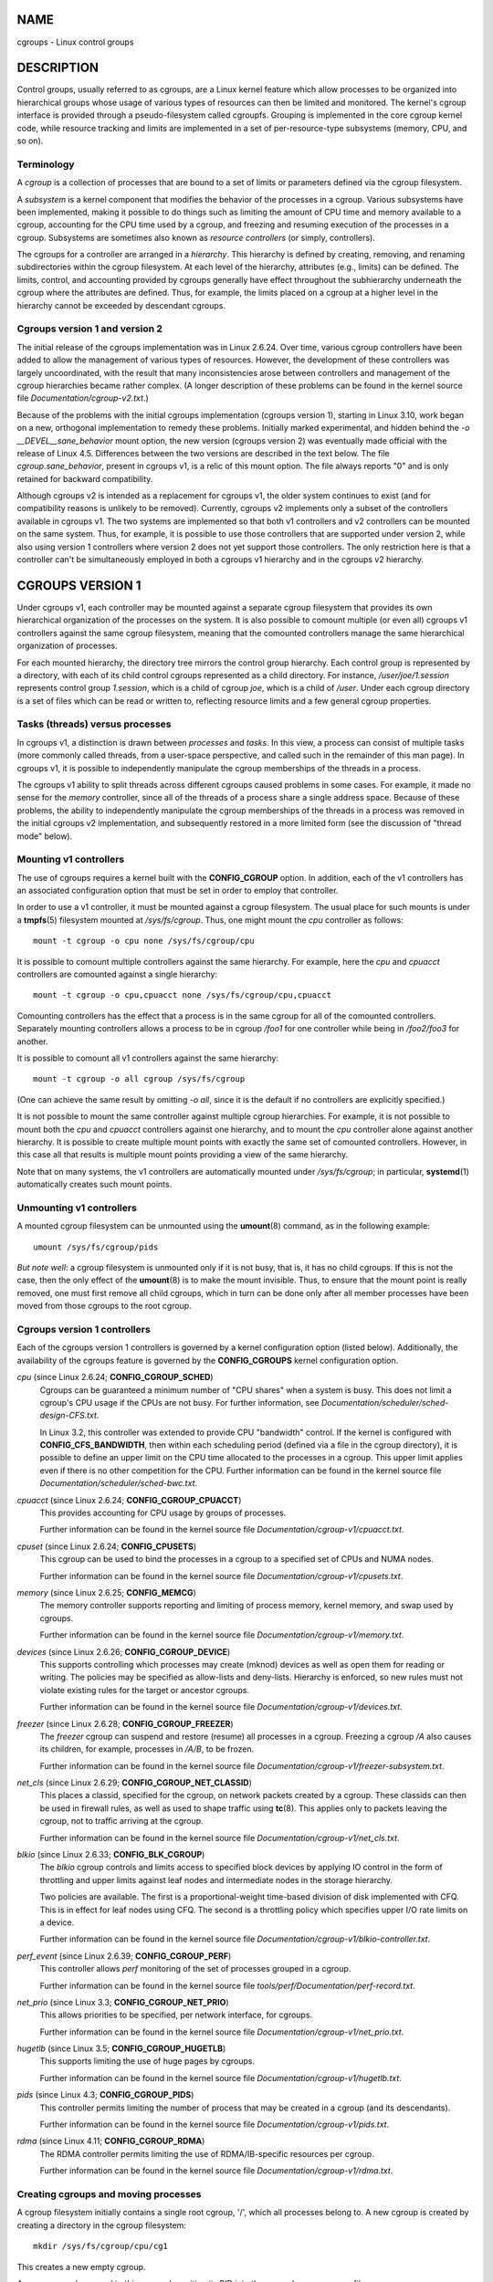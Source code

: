 NAME
====

cgroups - Linux control groups

DESCRIPTION
===========

Control groups, usually referred to as cgroups, are a Linux kernel
feature which allow processes to be organized into hierarchical groups
whose usage of various types of resources can then be limited and
monitored. The kernel's cgroup interface is provided through a
pseudo-filesystem called cgroupfs. Grouping is implemented in the core
cgroup kernel code, while resource tracking and limits are implemented
in a set of per-resource-type subsystems (memory, CPU, and so on).

Terminology
-----------

A *cgroup* is a collection of processes that are bound to a set of
limits or parameters defined via the cgroup filesystem.

A *subsystem* is a kernel component that modifies the behavior of the
processes in a cgroup. Various subsystems have been implemented, making
it possible to do things such as limiting the amount of CPU time and
memory available to a cgroup, accounting for the CPU time used by a
cgroup, and freezing and resuming execution of the processes in a
cgroup. Subsystems are sometimes also known as *resource controllers*
(or simply, controllers).

The cgroups for a controller are arranged in a *hierarchy*. This
hierarchy is defined by creating, removing, and renaming subdirectories
within the cgroup filesystem. At each level of the hierarchy, attributes
(e.g., limits) can be defined. The limits, control, and accounting
provided by cgroups generally have effect throughout the subhierarchy
underneath the cgroup where the attributes are defined. Thus, for
example, the limits placed on a cgroup at a higher level in the
hierarchy cannot be exceeded by descendant cgroups.

Cgroups version 1 and version 2
-------------------------------

The initial release of the cgroups implementation was in Linux 2.6.24.
Over time, various cgroup controllers have been added to allow the
management of various types of resources. However, the development of
these controllers was largely uncoordinated, with the result that many
inconsistencies arose between controllers and management of the cgroup
hierarchies became rather complex. (A longer description of these
problems can be found in the kernel source file
*Documentation/cgroup-v2.txt*.)

Because of the problems with the initial cgroups implementation (cgroups
version 1), starting in Linux 3.10, work began on a new, orthogonal
implementation to remedy these problems. Initially marked experimental,
and hidden behind the *-o \__DEVEL__sane_behavior* mount option, the new
version (cgroups version 2) was eventually made official with the
release of Linux 4.5. Differences between the two versions are described
in the text below. The file *cgroup.sane_behavior*, present in cgroups
v1, is a relic of this mount option. The file always reports "0" and is
only retained for backward compatibility.

Although cgroups v2 is intended as a replacement for cgroups v1, the
older system continues to exist (and for compatibility reasons is
unlikely to be removed). Currently, cgroups v2 implements only a subset
of the controllers available in cgroups v1. The two systems are
implemented so that both v1 controllers and v2 controllers can be
mounted on the same system. Thus, for example, it is possible to use
those controllers that are supported under version 2, while also using
version 1 controllers where version 2 does not yet support those
controllers. The only restriction here is that a controller can't be
simultaneously employed in both a cgroups v1 hierarchy and in the
cgroups v2 hierarchy.

CGROUPS VERSION 1
=================

Under cgroups v1, each controller may be mounted against a separate
cgroup filesystem that provides its own hierarchical organization of the
processes on the system. It is also possible to comount multiple (or
even all) cgroups v1 controllers against the same cgroup filesystem,
meaning that the comounted controllers manage the same hierarchical
organization of processes.

For each mounted hierarchy, the directory tree mirrors the control group
hierarchy. Each control group is represented by a directory, with each
of its child control cgroups represented as a child directory. For
instance, */user/joe/1.session* represents control group *1.session*,
which is a child of cgroup *joe*, which is a child of */user*. Under
each cgroup directory is a set of files which can be read or written to,
reflecting resource limits and a few general cgroup properties.

Tasks (threads) versus processes
--------------------------------

In cgroups v1, a distinction is drawn between *processes* and *tasks*.
In this view, a process can consist of multiple tasks (more commonly
called threads, from a user-space perspective, and called such in the
remainder of this man page). In cgroups v1, it is possible to
independently manipulate the cgroup memberships of the threads in a
process.

The cgroups v1 ability to split threads across different cgroups caused
problems in some cases. For example, it made no sense for the *memory*
controller, since all of the threads of a process share a single address
space. Because of these problems, the ability to independently
manipulate the cgroup memberships of the threads in a process was
removed in the initial cgroups v2 implementation, and subsequently
restored in a more limited form (see the discussion of "thread mode"
below).

Mounting v1 controllers
-----------------------

The use of cgroups requires a kernel built with the **CONFIG_CGROUP**
option. In addition, each of the v1 controllers has an associated
configuration option that must be set in order to employ that
controller.

In order to use a v1 controller, it must be mounted against a cgroup
filesystem. The usual place for such mounts is under a **tmpfs**\ (5)
filesystem mounted at */sys/fs/cgroup*. Thus, one might mount the *cpu*
controller as follows:

::

   mount -t cgroup -o cpu none /sys/fs/cgroup/cpu

It is possible to comount multiple controllers against the same
hierarchy. For example, here the *cpu* and *cpuacct* controllers are
comounted against a single hierarchy:

::

   mount -t cgroup -o cpu,cpuacct none /sys/fs/cgroup/cpu,cpuacct

Comounting controllers has the effect that a process is in the same
cgroup for all of the comounted controllers. Separately mounting
controllers allows a process to be in cgroup */foo1* for one controller
while being in */foo2/foo3* for another.

It is possible to comount all v1 controllers against the same hierarchy:

::

   mount -t cgroup -o all cgroup /sys/fs/cgroup

(One can achieve the same result by omitting *-o all*, since it is the
default if no controllers are explicitly specified.)

It is not possible to mount the same controller against multiple cgroup
hierarchies. For example, it is not possible to mount both the *cpu* and
*cpuacct* controllers against one hierarchy, and to mount the *cpu*
controller alone against another hierarchy. It is possible to create
multiple mount points with exactly the same set of comounted
controllers. However, in this case all that results is multiple mount
points providing a view of the same hierarchy.

Note that on many systems, the v1 controllers are automatically mounted
under */sys/fs/cgroup*; in particular, **systemd**\ (1) automatically
creates such mount points.

Unmounting v1 controllers
-------------------------

A mounted cgroup filesystem can be unmounted using the **umount**\ (8)
command, as in the following example:

::

   umount /sys/fs/cgroup/pids

*But note well*: a cgroup filesystem is unmounted only if it is not
busy, that is, it has no child cgroups. If this is not the case, then
the only effect of the **umount**\ (8) is to make the mount invisible.
Thus, to ensure that the mount point is really removed, one must first
remove all child cgroups, which in turn can be done only after all
member processes have been moved from those cgroups to the root cgroup.

Cgroups version 1 controllers
-----------------------------

Each of the cgroups version 1 controllers is governed by a kernel
configuration option (listed below). Additionally, the availability of
the cgroups feature is governed by the **CONFIG_CGROUPS** kernel
configuration option.

*cpu* (since Linux 2.6.24; **CONFIG_CGROUP_SCHED**)
   Cgroups can be guaranteed a minimum number of "CPU shares" when a
   system is busy. This does not limit a cgroup's CPU usage if the CPUs
   are not busy. For further information, see
   *Documentation/scheduler/sched-design-CFS.txt*.

   In Linux 3.2, this controller was extended to provide CPU "bandwidth"
   control. If the kernel is configured with **CONFIG_CFS_BANDWIDTH**,
   then within each scheduling period (defined via a file in the cgroup
   directory), it is possible to define an upper limit on the CPU time
   allocated to the processes in a cgroup. This upper limit applies even
   if there is no other competition for the CPU. Further information can
   be found in the kernel source file
   *Documentation/scheduler/sched-bwc.txt*.

*cpuacct* (since Linux 2.6.24; **CONFIG_CGROUP_CPUACCT**)
   This provides accounting for CPU usage by groups of processes.

   Further information can be found in the kernel source file
   *Documentation/cgroup-v1/cpuacct.txt*.

*cpuset* (since Linux 2.6.24; **CONFIG_CPUSETS**)
   This cgroup can be used to bind the processes in a cgroup to a
   specified set of CPUs and NUMA nodes.

   Further information can be found in the kernel source file
   *Documentation/cgroup-v1/cpusets.txt*.

*memory* (since Linux 2.6.25; **CONFIG_MEMCG**)
   The memory controller supports reporting and limiting of process
   memory, kernel memory, and swap used by cgroups.

   Further information can be found in the kernel source file
   *Documentation/cgroup-v1/memory.txt*.

*devices* (since Linux 2.6.26; **CONFIG_CGROUP_DEVICE**)
   This supports controlling which processes may create (mknod) devices
   as well as open them for reading or writing. The policies may be
   specified as allow-lists and deny-lists. Hierarchy is enforced, so
   new rules must not violate existing rules for the target or ancestor
   cgroups.

   Further information can be found in the kernel source file
   *Documentation/cgroup-v1/devices.txt*.

*freezer* (since Linux 2.6.28; **CONFIG_CGROUP_FREEZER**)
   The *freezer* cgroup can suspend and restore (resume) all processes
   in a cgroup. Freezing a cgroup */A* also causes its children, for
   example, processes in */A/B*, to be frozen.

   Further information can be found in the kernel source file
   *Documentation/cgroup-v1/freezer-subsystem.txt*.

*net_cls* (since Linux 2.6.29; **CONFIG_CGROUP_NET_CLASSID**)
   This places a classid, specified for the cgroup, on network packets
   created by a cgroup. These classids can then be used in firewall
   rules, as well as used to shape traffic using **tc**\ (8). This
   applies only to packets leaving the cgroup, not to traffic arriving
   at the cgroup.

   Further information can be found in the kernel source file
   *Documentation/cgroup-v1/net_cls.txt*.

*blkio* (since Linux 2.6.33; **CONFIG_BLK_CGROUP**)
   The *blkio* cgroup controls and limits access to specified block
   devices by applying IO control in the form of throttling and upper
   limits against leaf nodes and intermediate nodes in the storage
   hierarchy.

   Two policies are available. The first is a proportional-weight
   time-based division of disk implemented with CFQ. This is in effect
   for leaf nodes using CFQ. The second is a throttling policy which
   specifies upper I/O rate limits on a device.

   Further information can be found in the kernel source file
   *Documentation/cgroup-v1/blkio-controller.txt*.

*perf_event* (since Linux 2.6.39; **CONFIG_CGROUP_PERF**)
   This controller allows *perf* monitoring of the set of processes
   grouped in a cgroup.

   Further information can be found in the kernel source file
   *tools/perf/Documentation/perf-record.txt*.

*net_prio* (since Linux 3.3; **CONFIG_CGROUP_NET_PRIO**)
   This allows priorities to be specified, per network interface, for
   cgroups.

   Further information can be found in the kernel source file
   *Documentation/cgroup-v1/net_prio.txt*.

*hugetlb* (since Linux 3.5; **CONFIG_CGROUP_HUGETLB**)
   This supports limiting the use of huge pages by cgroups.

   Further information can be found in the kernel source file
   *Documentation/cgroup-v1/hugetlb.txt*.

*pids* (since Linux 4.3; **CONFIG_CGROUP_PIDS**)
   This controller permits limiting the number of process that may be
   created in a cgroup (and its descendants).

   Further information can be found in the kernel source file
   *Documentation/cgroup-v1/pids.txt*.

*rdma* (since Linux 4.11; **CONFIG_CGROUP_RDMA**)
   The RDMA controller permits limiting the use of RDMA/IB-specific
   resources per cgroup.

   Further information can be found in the kernel source file
   *Documentation/cgroup-v1/rdma.txt*.

Creating cgroups and moving processes
-------------------------------------

A cgroup filesystem initially contains a single root cgroup, '/', which
all processes belong to. A new cgroup is created by creating a directory
in the cgroup filesystem:

::

   mkdir /sys/fs/cgroup/cpu/cg1

This creates a new empty cgroup.

A process may be moved to this cgroup by writing its PID into the
cgroup's *cgroup.procs* file:

::

   echo $$ > /sys/fs/cgroup/cpu/cg1/cgroup.procs

Only one PID at a time should be written to this file.

Writing the value 0 to a *cgroup.procs* file causes the writing process
to be moved to the corresponding cgroup.

When writing a PID into the *cgroup.procs*, all threads in the process
are moved into the new cgroup at once.

Within a hierarchy, a process can be a member of exactly one cgroup.
Writing a process's PID to a *cgroup.procs* file automatically removes
it from the cgroup of which it was previously a member.

The *cgroup.procs* file can be read to obtain a list of the processes
that are members of a cgroup. The returned list of PIDs is not
guaranteed to be in order. Nor is it guaranteed to be free of
duplicates. (For example, a PID may be recycled while reading from the
list.)

In cgroups v1, an individual thread can be moved to another cgroup by
writing its thread ID (i.e., the kernel thread ID returned by
**clone**\ (2) and **gettid**\ (2)) to the *tasks* file in a cgroup
directory. This file can be read to discover the set of threads that are
members of the cgroup.

Removing cgroups
----------------

To remove a cgroup, it must first have no child cgroups and contain no
(nonzombie) processes. So long as that is the case, one can simply
remove the corresponding directory pathname. Note that files in a cgroup
directory cannot and need not be removed.

Cgroups v1 release notification
-------------------------------

Two files can be used to determine whether the kernel provides
notifications when a cgroup becomes empty. A cgroup is considered to be
empty when it contains no child cgroups and no member processes.

A special file in the root directory of each cgroup hierarchy,
*release_agent*, can be used to register the pathname of a program that
may be invoked when a cgroup in the hierarchy becomes empty. The
pathname of the newly empty cgroup (relative to the cgroup mount point)
is provided as the sole command-line argument when the *release_agent*
program is invoked. The *release_agent* program might remove the cgroup
directory, or perhaps repopulate it with a process.

The default value of the *release_agent* file is empty, meaning that no
release agent is invoked.

The content of the *release_agent* file can also be specified via a
mount option when the cgroup filesystem is mounted:

::

   mount -o release_agent=pathname ...

Whether or not the *release_agent* program is invoked when a particular
cgroup becomes empty is determined by the value in the
*notify_on_release* file in the corresponding cgroup directory. If this
file contains the value 0, then the *release_agent* program is not
invoked. If it contains the value 1, the *release_agent* program is
invoked. The default value for this file in the root cgroup is 0. At the
time when a new cgroup is created, the value in this file is inherited
from the corresponding file in the parent cgroup.

Cgroup v1 named hierarchies
---------------------------

In cgroups v1, it is possible to mount a cgroup hierarchy that has no
attached controllers:

::

   mount -t cgroup -o none,name=somename none /some/mount/point

Multiple instances of such hierarchies can be mounted; each hierarchy
must have a unique name. The only purpose of such hierarchies is to
track processes. (See the discussion of release notification below.) An
example of this is the *name=systemd* cgroup hierarchy that is used by
**systemd**\ (1) to track services and user sessions.

Since Linux 5.0, the *cgroup_no_v1* kernel boot option (described below)
can be used to disable cgroup v1 named hierarchies, by specifying
*cgroup_no_v1=named*.

CGROUPS VERSION 2
=================

In cgroups v2, all mounted controllers reside in a single unified
hierarchy. While (different) controllers may be simultaneously mounted
under the v1 and v2 hierarchies, it is not possible to mount the same
controller simultaneously under both the v1 and the v2 hierarchies.

The new behaviors in cgroups v2 are summarized here, and in some cases
elaborated in the following subsections.

1. Cgroups v2 provides a unified hierarchy against which all controllers
   are mounted.

2. "Internal" processes are not permitted. With the exception of the
   root cgroup, processes may reside only in leaf nodes (cgroups that do
   not themselves contain child cgroups). The details are somewhat more
   subtle than this, and are described below.

3. Active cgroups must be specified via the files *cgroup.controllers*
   and *cgroup.subtree_control*.

4. The *tasks* file has been removed. In addition, the
   *cgroup.clone_children* file that is employed by the *cpuset*
   controller has been removed.

5. An improved mechanism for notification of empty cgroups is provided
   by the *cgroup.events* file.

For more changes, see the *Documentation/cgroup-v2.txt* file in the
kernel source.

Some of the new behaviors listed above saw subsequent modification with
the addition in Linux 4.14 of "thread mode" (described below).

Cgroups v2 unified hierarchy
----------------------------

In cgroups v1, the ability to mount different controllers against
different hierarchies was intended to allow great flexibility for
application design. In practice, though, the flexibility turned out to
be less useful than expected, and in many cases added complexity.
Therefore, in cgroups v2, all available controllers are mounted against
a single hierarchy. The available controllers are automatically mounted,
meaning that it is not necessary (or possible) to specify the
controllers when mounting the cgroup v2 filesystem using a command such
as the following:

::

   mount -t cgroup2 none /mnt/cgroup2

A cgroup v2 controller is available only if it is not currently in use
via a mount against a cgroup v1 hierarchy. Or, to put things another
way, it is not possible to employ the same controller against both a v1
hierarchy and the unified v2 hierarchy. This means that it may be
necessary first to unmount a v1 controller (as described above) before
that controller is available in v2. Since **systemd**\ (1) makes heavy
use of some v1 controllers by default, it can in some cases be simpler
to boot the system with selected v1 controllers disabled. To do this,
specify the *cgroup_no_v1=list* option on the kernel boot command line;
*list* is a comma-separated list of the names of the controllers to
disable, or the word *all* to disable all v1 controllers. (This
situation is correctly handled by **systemd**\ (1), which falls back to
operating without the specified controllers.)

Note that on many modern systems, **systemd**\ (1) automatically mounts
the *cgroup2* filesystem at */sys/fs/cgroup/unified* during the boot
process.

Cgroups v2 mount options
------------------------

The following options (*mount -o*) can be specified when mounting the
group v2 filesystem:

*nsdelegate* (since Linux 4.15)
   Treat cgroup namespaces as delegation boundaries. For details, see
   below.

*memory_localevents* (since Linux 5.2)
   The *memory.events* should show statistics only for the cgroup
   itself, and not for any descendant cgroups. This was the behavior
   before Linux 5.2. Starting in Linux 5.2, the default behavior is to
   include statistics for descendant cgroups in *memory.events*, and
   this mount option can be used to revert to the legacy behavior. This
   option is system wide and can be set on mount or modified through
   remount only from the initial mount namespace; it is silently ignored
   in noninitial namespaces.

Cgroups v2 controllers
----------------------

The following controllers, documented in the kernel source file
*Documentation/cgroup-v2.txt*, are supported in cgroups version 2:

*cpu* (since Linux 4.15)
   This is the successor to the version 1 *cpu* and *cpuacct*
   controllers.

*cpuset* (since Linux 5.0)
   This is the successor of the version 1 *cpuset* controller.

*freezer* (since Linux 5.2)
   This is the successor of the version 1 *freezer* controller.

*hugetlb* (since Linux 5.6)
   This is the successor of the version 1 *hugetlb* controller.

*io* (since Linux 4.5)
   This is the successor of the version 1 *blkio* controller.

*memory* (since Linux 4.5)
   This is the successor of the version 1 *memory* controller.

*perf_event* (since Linux 4.11)
   This is the same as the version 1 *perf_event* controller.

*pids* (since Linux 4.5)
   This is the same as the version 1 *pids* controller.

*rdma* (since Linux 4.11)
   This is the same as the version 1 *rdma* controller.

There is no direct equivalent of the *net_cls* and *net_prio*
controllers from cgroups version 1. Instead, support has been added to
**iptables**\ (8) to allow eBPF filters that hook on cgroup v2 pathnames
to make decisions about network traffic on a per-cgroup basis.

The v2 *devices* controller provides no interface files; instead, device
control is gated by attaching an eBPF (**BPF_CGROUP_DEVICE**) program to
a v2 cgroup.

Cgroups v2 subtree control
--------------------------

Each cgroup in the v2 hierarchy contains the following two files:

*cgroup.controllers*
   This read-only file exposes a list of the controllers that are
   *available* in this cgroup. The contents of this file match the
   contents of the *cgroup.subtree_control* file in the parent cgroup.

*cgroup.subtree_control*
   This is a list of controllers that are *active* (*enabled*) in the
   cgroup. The set of controllers in this file is a subset of the set in
   the *cgroup.controllers* of this cgroup. The set of active
   controllers is modified by writing strings to this file containing
   space-delimited controller names, each preceded by '+' (to enable a
   controller) or '-' (to disable a controller), as in the following
   example:

   ::

      echo '+pids -memory' > x/y/cgroup.subtree_control

   An attempt to enable a controller that is not present in
   *cgroup.controllers* leads to an **ENOENT** error when writing to the
   *cgroup.subtree_control* file.

Because the list of controllers in *cgroup.subtree_control* is a subset
of those *cgroup.controllers*, a controller that has been disabled in
one cgroup in the hierarchy can never be re-enabled in the subtree below
that cgroup.

A cgroup's *cgroup.subtree_control* file determines the set of
controllers that are exercised in the *child* cgroups. When a controller
(e.g., *pids*) is present in the *cgroup.subtree_control* file of a
parent cgroup, then the corresponding controller-interface files (e.g.,
*pids.max*) are automatically created in the children of that cgroup and
can be used to exert resource control in the child cgroups.

Cgroups v2 "no internal processes" rule
---------------------------------------

Cgroups v2 enforces a so-called "no internal processes" rule. Roughly
speaking, this rule means that, with the exception of the root cgroup,
processes may reside only in leaf nodes (cgroups that do not themselves
contain child cgroups). This avoids the need to decide how to partition
resources between processes which are members of cgroup A and processes
in child cgroups of A.

For instance, if cgroup */cg1/cg2* exists, then a process may reside in
*/cg1/cg2*, but not in */cg1*. This is to avoid an ambiguity in cgroups
v1 with respect to the delegation of resources between processes in
*/cg1* and its child cgroups. The recommended approach in cgroups v2 is
to create a subdirectory called *leaf* for any nonleaf cgroup which
should contain processes, but no child cgroups. Thus, processes which
previously would have gone into */cg1* would now go into */cg1/leaf*.
This has the advantage of making explicit the relationship between
processes in */cg1/leaf* and */cg1*'s other children.

The "no internal processes" rule is in fact more subtle than stated
above. More precisely, the rule is that a (nonroot) cgroup can't both
(1) have member processes, and (2) distribute resources into child
cgroups—that is, have a nonempty *cgroup.subtree_control* file. Thus, it
*is* possible for a cgroup to have both member processes and child
cgroups, but before controllers can be enabled for that cgroup, the
member processes must be moved out of the cgroup (e.g., perhaps into the
child cgroups).

With the Linux 4.14 addition of "thread mode" (described below), the "no
internal processes" rule has been relaxed in some cases.

Cgroups v2 cgroup.events file
-----------------------------

Each nonroot cgroup in the v2 hierarchy contains a read-only file,
*cgroup.events*, whose contents are key-value pairs (delimited by
newline characters, with the key and value separated by spaces)
providing state information about the the cgroup:

::

   $ cat mygrp/cgroup.events
   populated 1
   frozen 0

The following keys may appear in this file:

*populated*
   The value of this key is either 1, if this cgroup or any of its
   descendants has member processes, or otherwise 0.

*frozen* (since Linux 5.2)
   The value of this key is 1 if this cgroup is currently frozen, or 0
   if it is not.

The *cgroup.events* file can be monitored, in order to receive
notification when the value of one of its keys changes. Such monitoring
can be done using **inotify**\ (7), which notifies changes as
**IN_MODIFY** events, or **poll**\ (2), which notifies changes by
returning the **POLLPRI** and **POLLERR** bits in the *revents* field.

Cgroup v2 release notification
------------------------------

Cgroups v2 provides a new mechanism for obtaining notification when a
cgroup becomes empty. The cgroups v1 *release_agent* and
*notify_on_release* files are removed, and replaced by the *populated*
key in the *cgroup.events* file. This key either has the value 0,
meaning that the cgroup (and its descendants) contain no (nonzombie)
member processes, or 1, meaning that the cgroup (or one of its
descendants) contains member processes.

The cgroups v2 release-notification mechanism offers the following
advantages over the cgroups v1 *release_agent* mechanism:

-  It allows for cheaper notification, since a single process can
   monitor multiple *cgroup.events* files (using the techniques
   described earlier). By contrast, the cgroups v1 mechanism requires
   the expense of creating a process for each notification.

-  Notification for different cgroup subhierarchies can be delegated to
   different processes. By contrast, the cgroups v1 mechanism allows
   only one release agent for an entire hierarchy.

Cgroups v2 cgroup.stat file
---------------------------

Each cgroup in the v2 hierarchy contains a read-only *cgroup.stat* file
(first introduced in Linux 4.14) that consists of lines containing
key-value pairs. The following keys currently appear in this file:

*nr_descendants*
   This is the total number of visible (i.e., living) descendant cgroups
   underneath this cgroup.

*nr_dying_descendants*
   This is the total number of dying descendant cgroups underneath this
   cgroup. A cgroup enters the dying state after being deleted. It
   remains in that state for an undefined period (which will depend on
   system load) while resources are freed before the cgroup is
   destroyed. Note that the presence of some cgroups in the dying state
   is normal, and is not indicative of any problem.

   A process can't be made a member of a dying cgroup, and a dying
   cgroup can't be brought back to life.

Limiting the number of descendant cgroups
-----------------------------------------

Each cgroup in the v2 hierarchy contains the following files, which can
be used to view and set limits on the number of descendant cgroups under
that cgroup:

*cgroup.max.depth* (since Linux 4.14)
   This file defines a limit on the depth of nesting of descendant
   cgroups. A value of 0 in this file means that no descendant cgroups
   can be created. An attempt to create a descendant whose nesting level
   exceeds the limit fails (*mkdir*\ (2) fails with the error
   **EAGAIN**).

   Writing the string *"max"* to this file means that no limit is
   imposed. The default value in this file is *"max"*.

*cgroup.max.descendants* (since Linux 4.14)
   This file defines a limit on the number of live descendant cgroups
   that this cgroup may have. An attempt to create more descendants than
   allowed by the limit fails (*mkdir*\ (2) fails with the error
   **EAGAIN**).

   Writing the string *"max"* to this file means that no limit is
   imposed. The default value in this file is *"max"*.

CGROUPS DELEGATION: DELEGATING A HIERARCHY TO A LESS PRIVILEGED USER
====================================================================

In the context of cgroups, delegation means passing management of some
subtree of the cgroup hierarchy to a nonprivileged user. Cgroups v1
provides support for delegation based on file permissions in the cgroup
hierarchy but with less strict containment rules than v2 (as noted
below). Cgroups v2 supports delegation with containment by explicit
design. The focus of the discussion in this section is on delegation in
cgroups v2, with some differences for cgroups v1 noted along the way.

Some terminology is required in order to describe delegation. A
*delegater* is a privileged user (i.e., root) who owns a parent cgroup.
A *delegatee* is a nonprivileged user who will be granted the
permissions needed to manage some subhierarchy under that parent cgroup,
known as the *delegated subtree*.

To perform delegation, the delegater makes certain directories and files
writable by the delegatee, typically by changing the ownership of the
objects to be the user ID of the delegatee. Assuming that we want to
delegate the hierarchy rooted at (say) */dlgt_grp* and that there are
not yet any child cgroups under that cgroup, the ownership of the
following is changed to the user ID of the delegatee:

*/dlgt_grp*
   Changing the ownership of the root of the subtree means that any new
   cgroups created under the subtree (and the files they contain) will
   also be owned by the delegatee.

*/dlgt_grp/cgroup.procs*
   Changing the ownership of this file means that the delegatee can move
   processes into the root of the delegated subtree.

*/dlgt_grp/cgroup.subtree_control* (cgroups v2 only)
   Changing the ownership of this file means that the delegatee can
   enable controllers (that are present in
   */dlgt_grp/cgroup.controllers*) in order to further redistribute
   resources at lower levels in the subtree. (As an alternative to
   changing the ownership of this file, the delegater might instead add
   selected controllers to this file.)

*/dlgt_grp/cgroup.threads* (cgroups v2 only)
   Changing the ownership of this file is necessary if a threaded
   subtree is being delegated (see the description of "thread mode",
   below). This permits the delegatee to write thread IDs to the file.
   (The ownership of this file can also be changed when delegating a
   domain subtree, but currently this serves no purpose, since, as
   described below, it is not possible to move a thread between domain
   cgroups by writing its thread ID to the *cgroup.threads* file.)

   In cgroups v1, the corresponding file that should instead be
   delegated is the *tasks* file.

The delegater should *not* change the ownership of any of the controller
interfaces files (e.g., *pids.max*, *memory.high*) in *dlgt_grp*. Those
files are used from the next level above the delegated subtree in order
to distribute resources into the subtree, and the delegatee should not
have permission to change the resources that are distributed into the
delegated subtree.

See also the discussion of the */sys/kernel/cgroup/delegate* file in
NOTES for information about further delegatable files in cgroups v2.

After the aforementioned steps have been performed, the delegatee can
create child cgroups within the delegated subtree (the cgroup
subdirectories and the files they contain will be owned by the
delegatee) and move processes between cgroups in the subtree. If some
controllers are present in *dlgt_grp/cgroup.subtree_control*, or the
ownership of that file was passed to the delegatee, the delegatee can
also control the further redistribution of the corresponding resources
into the delegated subtree.

Cgroups v2 delegation: nsdelegate and cgroup namespaces
-------------------------------------------------------

Starting with Linux 4.13, there is a second way to perform cgroup
delegation in the cgroups v2 hierarchy. This is done by mounting or
remounting the cgroup v2 filesystem with the *nsdelegate* mount option.
For example, if the cgroup v2 filesystem has already been mounted, we
can remount it with the *nsdelegate* option as follows:

::

   mount -t cgroup2 -o remount,nsdelegate \
                    none /sys/fs/cgroup/unified

The effect of this mount option is to cause cgroup namespaces to
automatically become delegation boundaries. More specifically, the
following restrictions apply for processes inside the cgroup namespace:

-  Writes to controller interface files in the root directory of the
   namespace will fail with the error **EPERM**. Processes inside the
   cgroup namespace can still write to delegatable files in the root
   directory of the cgroup namespace such as *cgroup.procs* and
   *cgroup.subtree_control*, and can create subhierarchy underneath the
   root directory.

-  Attempts to migrate processes across the namespace boundary are
   denied (with the error **ENOENT**). Processes inside the cgroup
   namespace can still (subject to the containment rules described
   below) move processes between cgroups *within* the subhierarchy under
   the namespace root.

The ability to define cgroup namespaces as delegation boundaries makes
cgroup namespaces more useful. To understand why, suppose that we
already have one cgroup hierarchy that has been delegated to a
nonprivileged user, *cecilia*, using the older delegation technique
described above. Suppose further that *cecilia* wanted to further
delegate a subhierarchy under the existing delegated hierarchy. (For
example, the delegated hierarchy might be associated with an
unprivileged container run by *cecilia*.) Even if a cgroup namespace was
employed, because both hierarchies are owned by the unprivileged user
*cecilia*, the following illegitimate actions could be performed:

-  A process in the inferior hierarchy could change the resource
   controller settings in the root directory of that hierarchy. (These
   resource controller settings are intended to allow control to be
   exercised from the *parent* cgroup; a process inside the child cgroup
   should not be allowed to modify them.)

-  A process inside the inferior hierarchy could move processes into and
   out of the inferior hierarchy if the cgroups in the superior
   hierarchy were somehow visible.

Employing the *nsdelegate* mount option prevents both of these
possibilities.

The *nsdelegate* mount option only has an effect when performed in the
initial mount namespace; in other mount namespaces, the option is
silently ignored.

*Note*: On some systems, **systemd**\ (1) automatically mounts the
cgroup v2 filesystem. In order to experiment with the *nsdelegate*
operation, it may be useful to boot the kernel with the following
command-line options:

::

   cgroup_no_v1=all systemd.legacy_systemd_cgroup_controller

These options cause the kernel to boot with the cgroups v1 controllers
disabled (meaning that the controllers are available in the v2
hierarchy), and tells **systemd**\ (1) not to mount and use the cgroup
v2 hierarchy, so that the v2 hierarchy can be manually mounted with the
desired options after boot-up.

Cgroup delegation containment rules
-----------------------------------

Some delegation *containment rules* ensure that the delegatee can move
processes between cgroups within the delegated subtree, but can't move
processes from outside the delegated subtree into the subtree or vice
versa. A nonprivileged process (i.e., the delegatee) can write the PID
of a "target" process into a *cgroup.procs* file only if all of the
following are true:

-  The writer has write permission on the *cgroup.procs* file in the
   destination cgroup.

-  The writer has write permission on the *cgroup.procs* file in the
   nearest common ancestor of the source and destination cgroups. Note
   that in some cases, the nearest common ancestor may be the source or
   destination cgroup itself. This requirement is not enforced for
   cgroups v1 hierarchies, with the consequence that containment in v1
   is less strict than in v2. (For example, in cgroups v1 the user that
   owns two distinct delegated subhierarchies can move a process between
   the hierarchies.)

-  If the cgroup v2 filesystem was mounted with the *nsdelegate* option,
   the writer must be able to see the source and destination cgroups
   from its cgroup namespace.

-  In cgroups v1: the effective UID of the writer (i.e., the delegatee)
   matches the real user ID or the saved set-user-ID of the target
   process. Before Linux 4.11, this requirement also applied in cgroups
   v2 (This was a historical requirement inherited from cgroups v1 that
   was later deemed unnecessary, since the other rules suffice for
   containment in cgroups v2.)

*Note*: one consequence of these delegation containment rules is that
the unprivileged delegatee can't place the first process into the
delegated subtree; instead, the delegater must place the first process
(a process owned by the delegatee) into the delegated subtree.

CGROUPS VERSION 2 THREAD MODE
=============================

Among the restrictions imposed by cgroups v2 that were not present in
cgroups v1 are the following:

-  *No thread-granularity control*: all of the threads of a process must
   be in the same cgroup.

-  *No internal processes*: a cgroup can't both have member processes
   and exercise controllers on child cgroups.

Both of these restrictions were added because the lack of these
restrictions had caused problems in cgroups v1. In particular, the
cgroups v1 ability to allow thread-level granularity for cgroup
membership made no sense for some controllers. (A notable example was
the *memory* controller: since threads share an address space, it made
no sense to split threads across different *memory* cgroups.)

Notwithstanding the initial design decision in cgroups v2, there were
use cases for certain controllers, notably the *cpu* controller, for
which thread-level granularity of control was meaningful and useful. To
accommodate such use cases, Linux 4.14 added *thread mode* for cgroups
v2.

Thread mode allows the following:

-  The creation of *threaded subtrees* in which the threads of a process
   may be spread across cgroups inside the tree. (A threaded subtree may
   contain multiple multithreaded processes.)

-  The concept of *threaded controllers*, which can distribute resources
   across the cgroups in a threaded subtree.

-  A relaxation of the "no internal processes rule", so that, within a
   threaded subtree, a cgroup can both contain member threads and
   exercise resource control over child cgroups.

With the addition of thread mode, each nonroot cgroup now contains a new
file, *cgroup.type*, that exposes, and in some circumstances can be used
to change, the "type" of a cgroup. This file contains one of the
following type values:

*domain*
   This is a normal v2 cgroup that provides process-granularity control.
   If a process is a member of this cgroup, then all threads of the
   process are (by definition) in the same cgroup. This is the default
   cgroup type, and provides the same behavior that was provided for
   cgroups in the initial cgroups v2 implementation.

*threaded*
   This cgroup is a member of a threaded subtree. Threads can be added
   to this cgroup, and controllers can be enabled for the cgroup.

*domain threaded*
   This is a domain cgroup that serves as the root of a threaded
   subtree. This cgroup type is also known as "threaded root".

*domain invalid*
   This is a cgroup inside a threaded subtree that is in an "invalid"
   state. Processes can't be added to the cgroup, and controllers can't
   be enabled for the cgroup. The only thing that can be done with this
   cgroup (other than deleting it) is to convert it to a *threaded*
   cgroup by writing the string *"threaded"* to the *cgroup.type* file.

   The rationale for the existence of this "interim" type during the
   creation of a threaded subtree (rather than the kernel simply
   immediately converting all cgroups under the threaded root to the
   type *threaded*) is to allow for possible future extensions to the
   thread mode model

Threaded versus domain controllers
----------------------------------

With the addition of threads mode, cgroups v2 now distinguishes two
types of resource controllers:

-  *Threaded* controllers: these controllers support thread-granularity
   for resource control and can be enabled inside threaded subtrees,
   with the result that the corresponding controller-interface files
   appear inside the cgroups in the threaded subtree. As at Linux 4.19,
   the following controllers are threaded: *cpu*, *perf_event*, and
   *pids*.

-  *Domain* controllers: these controllers support only process
   granularity for resource control. From the perspective of a domain
   controller, all threads of a process are always in the same cgroup.
   Domain controllers can't be enabled inside a threaded subtree.

Creating a threaded subtree
---------------------------

There are two pathways that lead to the creation of a threaded subtree.
The first pathway proceeds as follows:

1. We write the string *"threaded"* to the *cgroup.type* file of a
   cgroup *y/z* that currently has the type *domain*. This has the
   following effects:

   -  The type of the cgroup *y/z* becomes *threaded*.

   -  The type of the parent cgroup, *y*, becomes *domain threaded*. The
      parent cgroup is the root of a threaded subtree (also known as the
      "threaded root").

   -  All other cgroups under *y* that were not already of type
      *threaded* (because they were inside already existing threaded
      subtrees under the new threaded root) are converted to type
      *domain invalid*. Any subsequently created cgroups under *y* will
      also have the type *domain invalid*.

2. We write the string *"threaded"* to each of the *domain invalid*
   cgroups under *y*, in order to convert them to the type *threaded*.
   As a consequence of this step, all threads under the threaded root
   now have the type *threaded* and the threaded subtree is now fully
   usable. The requirement to write *"threaded"* to each of these
   cgroups is somewhat cumbersome, but allows for possible future
   extensions to the thread-mode model.

The second way of creating a threaded subtree is as follows:

1. In an existing cgroup, *z*, that currently has the type *domain*, we
   (1) enable one or more threaded controllers and (2) make a process a
   member of *z*. (These two steps can be done in either order.) This
   has the following consequences:

   -  The type of *z* becomes *domain threaded*.

   -  All of the descendant cgroups of *x* that were not already of type
      *threaded* are converted to type *domain invalid*.

2. As before, we make the threaded subtree usable by writing the string
   *"threaded"* to each of the *domain invalid* cgroups under *y*, in
   order to convert them to the type *threaded*.

One of the consequences of the above pathways to creating a threaded
subtree is that the threaded root cgroup can be a parent only to
*threaded* (and *domain invalid*) cgroups. The threaded root cgroup
can't be a parent of a *domain* cgroups, and a *threaded* cgroup can't
have a sibling that is a *domain* cgroup.

Using a threaded subtree
------------------------

Within a threaded subtree, threaded controllers can be enabled in each
subgroup whose type has been changed to *threaded*; upon doing so, the
corresponding controller interface files appear in the children of that
cgroup.

A process can be moved into a threaded subtree by writing its PID to the
*cgroup.procs* file in one of the cgroups inside the tree. This has the
effect of making all of the threads in the process members of the
corresponding cgroup and makes the process a member of the threaded
subtree. The threads of the process can then be spread across the
threaded subtree by writing their thread IDs (see **gettid**\ (2)) to
the *cgroup.threads* files in different cgroups inside the subtree. The
threads of a process must all reside in the same threaded subtree.

As with writing to *cgroup.procs*, some containment rules apply when
writing to the *cgroup.threads* file:

-  The writer must have write permission on the cgroup.threads file in
   the destination cgroup.

-  The writer must have write permission on the *cgroup.procs* file in
   the common ancestor of the source and destination cgroups. (In some
   cases, the common ancestor may be the source or destination cgroup
   itself.)

-  The source and destination cgroups must be in the same threaded
   subtree. (Outside a threaded subtree, an attempt to move a thread by
   writing its thread ID to the *cgroup.threads* file in a different
   *domain* cgroup fails with the error **EOPNOTSUPP**.)

The *cgroup.threads* file is present in each cgroup (including *domain*
cgroups) and can be read in order to discover the set of threads that is
present in the cgroup. The set of thread IDs obtained when reading this
file is not guaranteed to be ordered or free of duplicates.

The *cgroup.procs* file in the threaded root shows the PIDs of all
processes that are members of the threaded subtree. The *cgroup.procs*
files in the other cgroups in the subtree are not readable.

Domain controllers can't be enabled in a threaded subtree; no
controller-interface files appear inside the cgroups underneath the
threaded root. From the point of view of a domain controller, threaded
subtrees are invisible: a multithreaded process inside a threaded
subtree appears to a domain controller as a process that resides in the
threaded root cgroup.

Within a threaded subtree, the "no internal processes" rule does not
apply: a cgroup can both contain member processes (or thread) and
exercise controllers on child cgroups.

Rules for writing to cgroup.type and creating threaded subtrees
---------------------------------------------------------------

A number of rules apply when writing to the *cgroup.type* file:

-  Only the string *"threaded"* may be written. In other words, the only
   explicit transition that is possible is to convert a *domain* cgroup
   to type *threaded*.

-  The effect of writing *"threaded"* depends on the current value in
   *cgroup.type*, as follows:

   -  *domain* or *domain threaded*: start the creation of a threaded
      subtree (whose root is the parent of this cgroup) via the first of
      the pathways described above;

   -  *domain invalid*: convert this cgroup (which is inside a threaded
      subtree) to a usable (i.e., *threaded*) state;

   -  *threaded*: no effect (a "no-op").

-  We can't write to a *cgroup.type* file if the parent's type is
   *domain invalid*. In other words, the cgroups of a threaded subtree
   must be converted to the *threaded* state in a top-down manner.

There are also some constraints that must be satisfied in order to
create a threaded subtree rooted at the cgroup *x*:

-  There can be no member processes in the descendant cgroups of *x*.
   (The cgroup *x* can itself have member processes.)

-  No domain controllers may be enabled in *x*'s
   *cgroup.subtree_control* file.

If any of the above constraints is violated, then an attempt to write
*"threaded"* to a *cgroup.type* file fails with the error **ENOTSUP**.

The "domain threaded" cgroup type
---------------------------------

According to the pathways described above, the type of a cgroup can
change to *domain threaded* in either of the following cases:

-  The string *"threaded"* is written to a child cgroup.

-  A threaded controller is enabled inside the cgroup and a process is
   made a member of the cgroup.

A *domain threaded* cgroup, *x*, can revert to the type *domain* if the
above conditions no longer hold true—that is, if all *threaded* child
cgroups of *x* are removed and either *x* no longer has threaded
controllers enabled or no longer has member processes.

When a *domain threaded* cgroup *x* reverts to the type *domain*:

-  All *domain invalid* descendants of *x* that are not in lower-level
   threaded subtrees revert to the type *domain*.

-  The root cgroups in any lower-level threaded subtrees revert to the
   type *domain threaded*.

Exceptions for the root cgroup
------------------------------

The root cgroup of the v2 hierarchy is treated exceptionally: it can be
the parent of both *domain* and *threaded* cgroups. If the string
*"threaded"* is written to the *cgroup.type* file of one of the children
of the root cgroup, then

-  The type of that cgroup becomes *threaded*.

-  The type of any descendants of that cgroup that are not part of
   lower-level threaded subtrees changes to *domain invalid*.

Note that in this case, there is no cgroup whose type becomes *domain
threaded*. (Notionally, the root cgroup can be considered as the
threaded root for the cgroup whose type was changed to *threaded*.)

The aim of this exceptional treatment for the root cgroup is to allow a
threaded cgroup that employs the *cpu* controller to be placed as high
as possible in the hierarchy, so as to minimize the (small) cost of
traversing the cgroup hierarchy.

The cgroups v2 "cpu" controller and realtime threads
----------------------------------------------------

As at Linux 4.19, the cgroups v2 *cpu* controller does not support
control of realtime threads (specifically threads scheduled under any of
the policies **SCHED_FIFO**, **SCHED_RR**, described **SCHED_DEADLINE**;
see **sched**\ (7)). Therefore, the *cpu* controller can be enabled in
the root cgroup only if all realtime threads are in the root cgroup. (If
there are realtime threads in nonroot cgroups, then a **write**\ (2) of
the string *"+cpu"* to the *cgroup.subtree_control* file fails with the
error **EINVAL**.)

On some systems, **systemd**\ (1) places certain realtime threads in
nonroot cgroups in the v2 hierarchy. On such systems, these threads must
first be moved to the root cgroup before the *cpu* controller can be
enabled.

ERRORS
======

The following errors can occur for **mount**\ (2):

**EBUSY**
   An attempt to mount a cgroup version 1 filesystem specified neither
   the *name=* option (to mount a named hierarchy) nor a controller name
   (or *all*).

NOTES
=====

A child process created via **fork**\ (2) inherits its parent's cgroup
memberships. A process's cgroup memberships are preserved across
**execve**\ (2).

The **clone3**\ (2) **CLONE_INTO_CGROUP** flag can be used to create a
child process that begins its life in a different version 2 cgroup from
the parent process.

/proc files
-----------

*/proc/cgroups* (since Linux 2.6.24)
   This file contains information about the controllers that are
   compiled into the kernel. An example of the contents of this file
   (reformatted for readability) is the following:

   ::

      #subsys_name    hierarchy      num_cgroups    enabled
      cpuset          4              1              1
      cpu             8              1              1
      cpuacct         8              1              1
      blkio           6              1              1
      memory          3              1              1
      devices         10             84             1
      freezer         7              1              1
      net_cls         9              1              1
      perf_event      5              1              1
      net_prio        9              1              1
      hugetlb         0              1              0
      pids            2              1              1

   The fields in this file are, from left to right:

   1. The name of the controller.

   2. The unique ID of the cgroup hierarchy on which this controller is
      mounted. If multiple cgroups v1 controllers are bound to the same
      hierarchy, then each will show the same hierarchy ID in this
      field. The value in this field will be 0 if:

      a) the controller is not mounted on a cgroups v1 hierarchy;

      b) the controller is bound to the cgroups v2 single unified
         hierarchy; or

      c) the controller is disabled (see below).

   3. The number of control groups in this hierarchy using this
      controller.

   4. This field contains the value 1 if this controller is enabled, or
      0 if it has been disabled (via the *cgroup_disable* kernel
      command-line boot parameter).

*/proc/[pid]/cgroup* (since Linux 2.6.24)
   This file describes control groups to which the process with the
   corresponding PID belongs. The displayed information differs for
   cgroups version 1 and version 2 hierarchies.

   For each cgroup hierarchy of which the process is a member, there is
   one entry containing three colon-separated fields:

   ::

      hierarchy-ID:controller-list:cgroup-path

   For example:

   ::

      5:cpuacct,cpu,cpuset:/daemons

   The colon-separated fields are, from left to right:

   1. For cgroups version 1 hierarchies, this field contains a unique
      hierarchy ID number that can be matched to a hierarchy ID in
      */proc/cgroups*. For the cgroups version 2 hierarchy, this field
      contains the value 0.

   2. For cgroups version 1 hierarchies, this field contains a
      comma-separated list of the controllers bound to the hierarchy.
      For the cgroups version 2 hierarchy, this field is empty.

   3. This field contains the pathname of the control group in the
      hierarchy to which the process belongs. This pathname is relative
      to the mount point of the hierarchy.

/sys/kernel/cgroup files
------------------------

*/sys/kernel/cgroup/delegate* (since Linux 4.15)
   This file exports a list of the cgroups v2 files (one per line) that
   are delegatable (i.e., whose ownership should be changed to the user
   ID of the delegatee). In the future, the set of delegatable files may
   change or grow, and this file provides a way for the kernel to inform
   user-space applications of which files must be delegated. As at Linux
   4.15, one sees the following when inspecting this file:

   ::

      $ cat /sys/kernel/cgroup/delegate
      cgroup.procs
      cgroup.subtree_control
      cgroup.threads

*/sys/kernel/cgroup/features* (since Linux 4.15)
   Over time, the set of cgroups v2 features that are provided by the
   kernel may change or grow, or some features may not be enabled by
   default. This file provides a way for user-space applications to
   discover what features the running kernel supports and has enabled.
   Features are listed one per line:

   ::

      $ cat /sys/kernel/cgroup/features
      nsdelegate
      memory_localevents

   The entries that can appear in this file are:

   *memory_localevents* (since Linux 5.2)
      The kernel supports the *memory_localevents* mount option.

   *nsdelegate* (since Linux 4.15)
      The kernel supports the *nsdelegate* mount option.

SEE ALSO
========

**prlimit**\ (1), **systemd**\ (1), **systemd-cgls**\ (1),
**systemd-cgtop**\ (1), **clone**\ (2), **ioprio_set**\ (2),
**perf_event_open**\ (2), **setrlimit**\ (2),
**cgroup_namespaces**\ (7), **cpuset**\ (7), **namespaces**\ (7),
**sched**\ (7), **user_namespaces**\ (7)

The kernel source file *Documentation/admin-guide/cgroup-v2.rst*.
